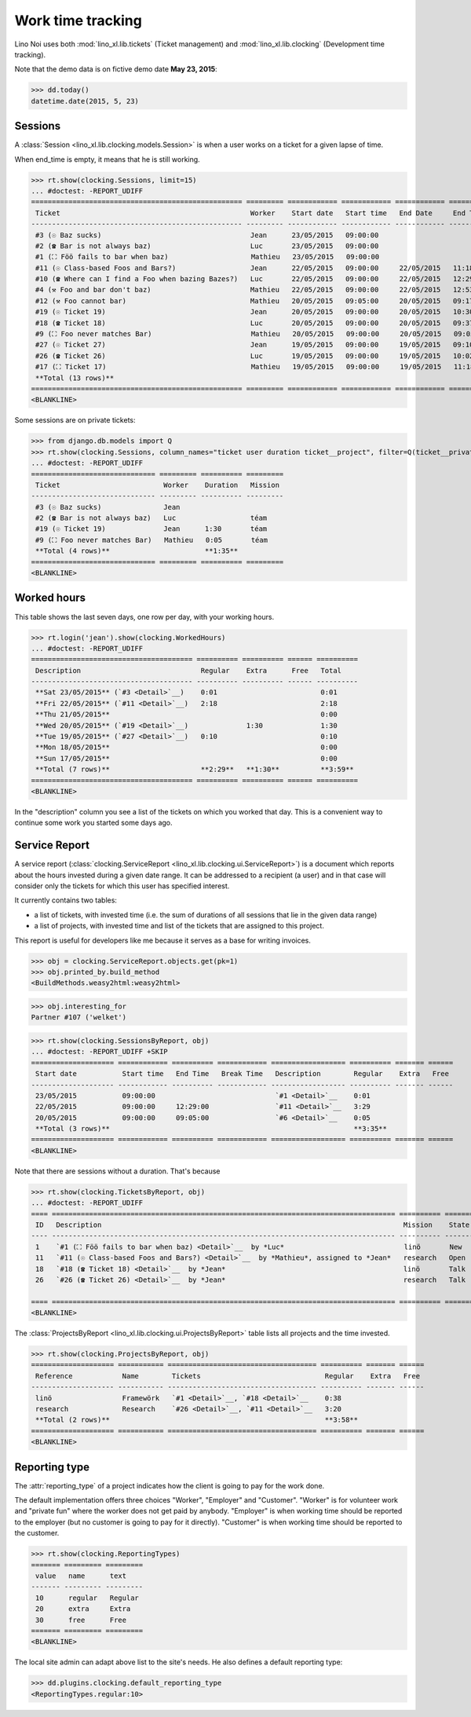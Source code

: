 .. _noi.specs.clocking:

==================
Work time tracking
==================

.. How to test only this document:

    $ python setup.py test -s tests.SpecsTests.test_clocking
    
    doctest init:

    >>> from lino import startup
    >>> startup('lino_book.projects.team.settings.doctests')
    >>> from lino.api.doctest import *


Lino Noi uses both :mod:`lino_xl.lib.tickets` (Ticket management) and
:mod:`lino_xl.lib.clocking` (Development time tracking).

Note that the demo data is on fictive demo date **May 23, 2015**:

>>> dd.today()
datetime.date(2015, 5, 23)


Sessions
========

A :class:`Session <lino_xl.lib.clocking.models.Session>` is when a
user works on a ticket for a given lapse of time.

When end_time is empty, it means that he is still working.

>>> rt.show(clocking.Sessions, limit=15)
... #doctest: -REPORT_UDIFF
=================================================== ========= ============ ============ ============ ========== ============ ========= =========== ==================
 Ticket                                              Worker    Start date   Start time   End Date     End Time   Break Time   Summary   Duration    Ticket #
--------------------------------------------------- --------- ------------ ------------ ------------ ---------- ------------ --------- ----------- ------------------
 #3 (☉ Baz sucks)                                    Jean      23/05/2015   09:00:00                                                                `#3 <Detail>`__
 #2 (☎ Bar is not always baz)                        Luc       23/05/2015   09:00:00                                                                `#2 <Detail>`__
 #1 (⛶ Föö fails to bar when baz)                    Mathieu   23/05/2015   09:00:00                                                                `#1 <Detail>`__
 #11 (☉ Class-based Foos and Bars?)                  Jean      22/05/2015   09:00:00     22/05/2015   11:18:00                          2:18        `#11 <Detail>`__
 #10 (☎ Where can I find a Foo when bazing Bazes?)   Luc       22/05/2015   09:00:00     22/05/2015   12:29:00                          3:29        `#10 <Detail>`__
 #4 (⚒ Foo and bar don't baz)                        Mathieu   22/05/2015   09:00:00     22/05/2015   12:53:00                          3:53        `#4 <Detail>`__
 #12 (⚒ Foo cannot bar)                              Mathieu   20/05/2015   09:05:00     20/05/2015   09:17:00                          0:12        `#12 <Detail>`__
 #19 (☉ Ticket 19)                                   Jean      20/05/2015   09:00:00     20/05/2015   10:30:00                          1:30        `#19 <Detail>`__
 #18 (☎ Ticket 18)                                   Luc       20/05/2015   09:00:00     20/05/2015   09:37:00                          0:37        `#18 <Detail>`__
 #9 (⛶ Foo never matches Bar)                        Mathieu   20/05/2015   09:00:00     20/05/2015   09:05:00                          0:05        `#9 <Detail>`__
 #27 (☉ Ticket 27)                                   Jean      19/05/2015   09:00:00     19/05/2015   09:10:00                          0:10        `#27 <Detail>`__
 #26 (☎ Ticket 26)                                   Luc       19/05/2015   09:00:00     19/05/2015   10:02:00                          1:02        `#26 <Detail>`__
 #17 (⛶ Ticket 17)                                   Mathieu   19/05/2015   09:00:00     19/05/2015   11:18:00                          2:18        `#17 <Detail>`__
 **Total (13 rows)**                                                                                                                    **15:34**
=================================================== ========= ============ ============ ============ ========== ============ ========= =========== ==================
<BLANKLINE>


Some sessions are on private tickets:

>>> from django.db.models import Q
>>> rt.show(clocking.Sessions, column_names="ticket user duration ticket__project", filter=Q(ticket__private=True))
... #doctest: -REPORT_UDIFF
============================== ========= ========== =========
 Ticket                         Worker    Duration   Mission
------------------------------ --------- ---------- ---------
 #3 (☉ Baz sucks)               Jean
 #2 (☎ Bar is not always baz)   Luc                  téam
 #19 (☉ Ticket 19)              Jean      1:30       téam
 #9 (⛶ Foo never matches Bar)   Mathieu   0:05       téam
 **Total (4 rows)**                       **1:35**
============================== ========= ========== =========
<BLANKLINE>


Worked hours
============

This table shows the last seven days, one row per day, with your
working hours.

>>> rt.login('jean').show(clocking.WorkedHours)
... #doctest: -REPORT_UDIFF
======================================= ========== ========== ====== ==========
 Description                             Regular    Extra      Free   Total
--------------------------------------- ---------- ---------- ------ ----------
 **Sat 23/05/2015** (`#3 <Detail>`__)    0:01                         0:01
 **Fri 22/05/2015** (`#11 <Detail>`__)   2:18                         2:18
 **Thu 21/05/2015**                                                   0:00
 **Wed 20/05/2015** (`#19 <Detail>`__)              1:30              1:30
 **Tue 19/05/2015** (`#27 <Detail>`__)   0:10                         0:10
 **Mon 18/05/2015**                                                   0:00
 **Sun 17/05/2015**                                                   0:00
 **Total (7 rows)**                      **2:29**   **1:30**          **3:59**
======================================= ========== ========== ====== ==========
<BLANKLINE>


In the "description" column you see a list of the tickets on which you
worked that day. This is a convenient way to continue some work you
started some days ago.

.. 
    Find the users who worked on more than one mission:
    >>> for u in users.User.objects.all():
    ...     qs = tickets.Project.objects.filter(tickets_by_project__sessions_by_ticket__user=u).distinct()
    ...     if qs.count() > 1:
    ...         print u.username, "worked on", [o for o in qs]
    jean worked on [Project #4 ('research'), Project #2 ('t\xe9am'), Project #5 ('shop')]
    luc worked on [Project #2 ('t\xe9am'), Project #3 ('docs'), Project #1 ('lin\xf6'), Project #4 ('research')]
    mathieu worked on [Project #1 ('lin\xf6'), Project #3 ('docs'), Project #2 ('t\xe9am'), Project #5 ('shop')]

    Render this table to HTML in order to reproduce :ticket:`523`:

    >>> url = "/api/clocking/WorkedHours?"
    >>> url += "_dc=1442341081053&cw=430&cw=83&cw=83&cw=83&cw=83&cw=83&cw=83&ch=&ch=&ch=&ch=&ch=&ch=&ch=&ci=description&ci=vc0&ci=vc1&ci=vc2&ci=vc3&ci=vc4&ci=vc5&name=0&pv=16.05.2015&pv=23.05.2015&pv=7&an=show_as_html&sr="
    >>> res = test_client.get(url, REMOTE_USER="jean")
    >>> json.loads(res.content)
    {u'open_url': u'/bs3/clocking/WorkedHours?limit=15', u'success': True}


    The html version of this table table has only 5 rows (4 data rows and
    the total row) because valueless rows are not included by default:

    >>> ar = rt.login('jean')
    >>> u = ar.get_user()
    >>> ar = clocking.WorkedHours.request(user=u)
    >>> ar = ar.spawn(clocking.WorkedHours)
    >>> lst = list(ar)
    >>> len(lst)
    7
    >>> e = ar.table2xhtml()
    >>> len(e.findall('./tbody/tr'))
    5




Service Report
==============

A service report (:class:`clocking.ServiceReport
<lino_xl.lib.clocking.ui.ServiceReport>`) is a document which reports
about the hours invested during a given date range.  It can be
addressed to a recipient (a user) and in that case will consider only
the tickets for which this user has specified interest.

It currently contains two tables:

- a list of tickets, with invested time (i.e. the sum of durations
  of all sessions that lie in the given data range)
- a list of projects, with invested time and list of the tickets that
  are assigned to this project.

This report is useful for developers like me because it serves as a
base for writing invoices.


>>> obj = clocking.ServiceReport.objects.get(pk=1)
>>> obj.printed_by.build_method
<BuildMethods.weasy2html:weasy2html>


>>> obj.interesting_for
Partner #107 ('welket')

>>> rt.show(clocking.SessionsByReport, obj)
... #doctest: -REPORT_UDIFF +SKIP
==================== ============ ========== ============ ================== ========== ======= ======
 Start date           Start time   End Time   Break Time   Description        Regular    Extra   Free
-------------------- ------------ ---------- ------------ ------------------ ---------- ------- ------
 23/05/2015           09:00:00                             `#1 <Detail>`__    0:01
 22/05/2015           09:00:00     12:29:00                `#11 <Detail>`__   3:29
 20/05/2015           09:00:00     09:05:00                `#6 <Detail>`__    0:05
 **Total (3 rows)**                                                           **3:35**
==================== ============ ========== ============ ================== ========== ======= ======
<BLANKLINE>

Note that there are sessions without a duration. That's because

>>> rt.show(clocking.TicketsByReport, obj)
... #doctest: -REPORT_UDIFF
==== =================================================================================== ========== ======= ========== ======= ======
 ID   Description                                                                         Mission    State   Regular    Extra   Free
---- ----------------------------------------------------------------------------------- ---------- ------- ---------- ------- ------
 1    `#1 (⛶ Föö fails to bar when baz) <Detail>`__  by *Luc*                             linö       New     0:01
 11   `#11 (☉ Class-based Foos and Bars?) <Detail>`__  by *Mathieu*, assigned to *Jean*   research   Open    2:18
 18   `#18 (☎ Ticket 18) <Detail>`__  by *Jean*                                           linö       Talk    0:37
 26   `#26 (☎ Ticket 26) <Detail>`__  by *Jean*                                           research   Talk    1:02
                                                                                                             **3:58**
==== =================================================================================== ========== ======= ========== ======= ======
<BLANKLINE>


The :class:`ProjectsByReport
<lino_xl.lib.clocking.ui.ProjectsByReport>` table lists
all projects and the time invested.

>>> rt.show(clocking.ProjectsByReport, obj)
==================== =========== ==================================== ========== ======= ======
 Reference            Name        Tickets                              Regular    Extra   Free
-------------------- ----------- ------------------------------------ ---------- ------- ------
 linö                 Framewörk   `#1 <Detail>`__, `#18 <Detail>`__    0:38
 research             Research    `#26 <Detail>`__, `#11 <Detail>`__   3:20
 **Total (2 rows)**                                                    **3:58**
==================== =========== ==================================== ========== ======= ======
<BLANKLINE>


Reporting type
==============

The :attr:`reporting_type` of a project indicates how the client is
going to pay for the work done.

The default implementation offers three choices "Worker", "Employer"
and "Customer". "Worker" is for volunteer work and "private fun" where
the worker does not get paid by anybody.  "Employer" is when working
time should be reported to the employer (but no customer is going to
pay for it directly).  "Customer" is when working time should be
reported to the customer.

>>> rt.show(clocking.ReportingTypes)
======= ========= =========
 value   name      text
------- --------- ---------
 10      regular   Regular
 20      extra     Extra
 30      free      Free
======= ========= =========
<BLANKLINE>


The local site admin can adapt above list to the site's needs. He also
defines a default reporting type:

>>> dd.plugins.clocking.default_reporting_type
<ReportingTypes.regular:10>


